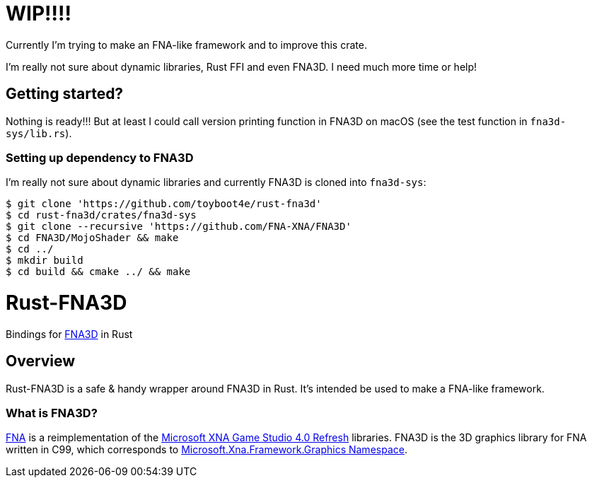 = WIP!!!!

Currently I'm trying to make an FNA-like framework and to improve this crate.

I'm really not sure about dynamic libraries, Rust FFI and even FNA3D. I need much more time or help!

== Getting started?

Nothing is ready!!! But at least I could call version printing function in FNA3D on macOS (see the test function in `fna3d-sys/lib.rs`).

=== Setting up dependency to FNA3D

I'm really not sure about dynamic libraries and currently FNA3D is cloned into `fna3d-sys`:

```sh
$ git clone 'https://github.com/toyboot4e/rust-fna3d'
$ cd rust-fna3d/crates/fna3d-sys
$ git clone --recursive 'https://github.com/FNA-XNA/FNA3D'
$ cd FNA3D/MojoShader && make
$ cd ../
$ mkdir build
$ cd build && cmake ../ && make
```

= Rust-FNA3D

Bindings for https://github.com/FNA-XNA/FNA3D[FNA3D] in Rust

== Overview

Rust-FNA3D is a safe & handy wrapper around FNA3D in Rust. It's intended be used to make a FNA-like framework.

=== What is FNA3D?

https://github.com/FNA-XNA/FNA[FNA] is a reimplementation of the http://en.wikipedia.org/wiki/Microsoft_XNA[Microsoft XNA Game Studio 4.0 Refresh] libraries. FNA3D is the 3D graphics library for FNA written in C99, which corresponds to https://docs.microsoft.com/en-us/previous-versions/windows/silverlight/dotnet-windows-silverlight/bb197344(v=xnagamestudio.35)[Microsoft.Xna.Framework.Graphics Namespace].

// === Where is an FNA-like framework?
//
// I would make one named Anf.
//
// === Where is a Nez-like framework on Rust?
//
// I would make one named Zen.

